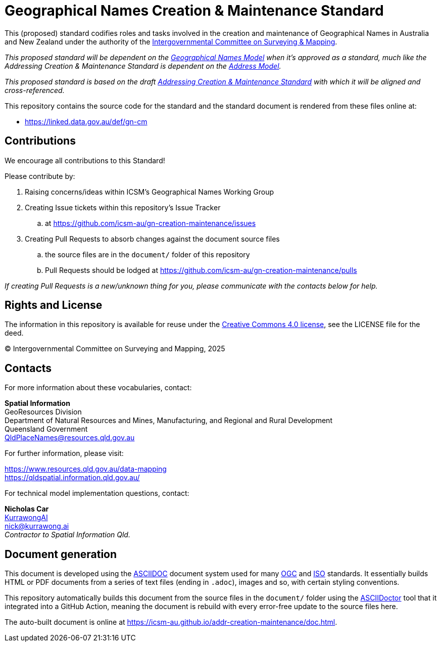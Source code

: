 = Geographical Names Creation & Maintenance Standard

This (proposed) standard codifies roles and tasks involved in the creation and maintenance of Geographical Names in Australia and New Zealand under the authority of the https://www.icsm.gov.au/[Intergovernmental Committee on Surveying & Mapping].

_This proposed standard will be dependent on the https://linked.data.gov.au/def/gn[Geographical Names Model] when it's approved as a standard, much like the Addressing Creation & Maintenance Standard is dependent on the https://linked.data.gov.au/def/addr[Address Model]._

_This proposed standard is based on the draft https://linked.data.gov.au/def/addr-cm[Addressing Creation & Maintenance Standard] with which it will be aligned and cross-referenced._

This repository contains the source code for the standard and the standard document is rendered from these files online at:

*  https://linked.data.gov.au/def/gn-cm


== Contributions

We encourage all contributions to this Standard!

Please contribute by:

. Raising concerns/ideas within ICSM's Geographical Names Working Group
. Creating Issue tickets within this repository's Issue Tracker
.. at https://github.com/icsm-au/gn-creation-maintenance/issues
. Creating Pull Requests to absorb changes against the document source files
.. the source files are in the `document/` folder of this repository
.. Pull Requests should be lodged at https://github.com/icsm-au/gn-creation-maintenance/pulls

_If creating Pull Requests is a new/unknown thing for you, please communicate with the contacts below for help._


== Rights and License

The information in this repository is available for reuse under the https://creativecommons.org/licenses/by/4.0/[Creative Commons 4.0 license], see the LICENSE file for the deed.

&copy; Intergovernmental Committee on Surveying and Mapping, 2025


== Contacts

For more information about these vocabularies, contact:

*Spatial Information* +
GeoResources Division +
Department of Natural Resources and Mines, Manufacturing, and Regional and Rural Development +
Queensland Government +
QldPlaceNames@resources.qld.gov.au

For further information, please visit:

https://www.resources.qld.gov.au/data-mapping +
https://qldspatial.information.qld.gov.au/

For technical model implementation questions, contact:

*Nicholas Car* +
https://kurrawong.ai[KurrawongAI] +
nick@kurrawong.ai +
_Contractor to Spatial Information Qld._


== Document generation

This document is developed using the https://asciidoc.org/[ASCIIDOC] document system used for many https://www.ogc.org/[OGC] and https://www.iso.org/home.html[ISO] standards. It essentially builds HTML or PDF documents from a series of text files (ending in `.adoc`), images and so, with certain styling conventions.

This repository automatically builds this document from the source files in the `document/` folder using the https://asciidoctor.org/[ASCIIDoctor] tool that it integrated into a GitHub Action, meaning the document is rebuild with every error-free update to the source files here.

The auto-built document is online at https://icsm-au.github.io/addr-creation-maintenance/doc.html.